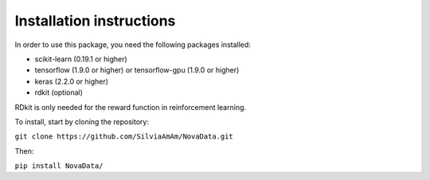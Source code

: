 Installation instructions
-------------------------

In order to use this package, you need the following packages installed:

- scikit-learn (0.19.1 or higher)
- tensorflow (1.9.0 or higher) or tensorflow-gpu (1.9.0 or higher)
- keras (2.2.0 or higher)
- rdkit (optional)

RDkit is only needed for the reward function in reinforcement learning.

To install, start by cloning the repository:

``git clone https://github.com/SilviaAmAm/NovaData.git``

Then:

``pip install NovaData/``


